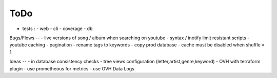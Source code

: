 ToDo
----
- tests :
  - web
  - cli
  - coverage
  - db

Bugs/Flows
--
- live versions of song / album when searching on youtube
- syntax / inotify limit resistant scripts
- youtube caching
- pagination
- rename tags to keywords
- copy prod database
- cache must be disabled when shuffle = 1

Ideas
--
- in database consistency checks
- tree views configuration (letter,artist,genre,keyword)
- OVH with terraform plugin
- use prometheous for metrics
- use OVH Data Logs
